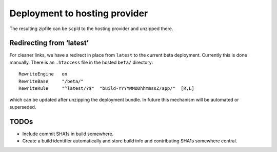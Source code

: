 Deployment to hosting provider
==============================

The resulting zipfile can be ``scp``\ ’d to the hosting provider and
unzipped there.

Redirecting from ‘latest’
-------------------------

For cleaner links, we have a redirect in place from ``latest`` to the
current beta deployment.  Currently this is done manually.  There is
an ``.htaccess`` file in the hosted ``beta/`` directory::

  RewriteEngine   on
  RewriteBase     "/beta/"
  RewriteRule     "^latest/?$"  "build-YYYYMMDDhhmmssZ/app/"  [R,L]

which can be updated after unzipping the deployment bundle.  In future
this mechanism will be automated or superseded.


TODOs
-----

- Include commit SHA1s in build somewhere.

- Create a build identifier automatically and store build info and
  contributing SHA1s somewhere central.
